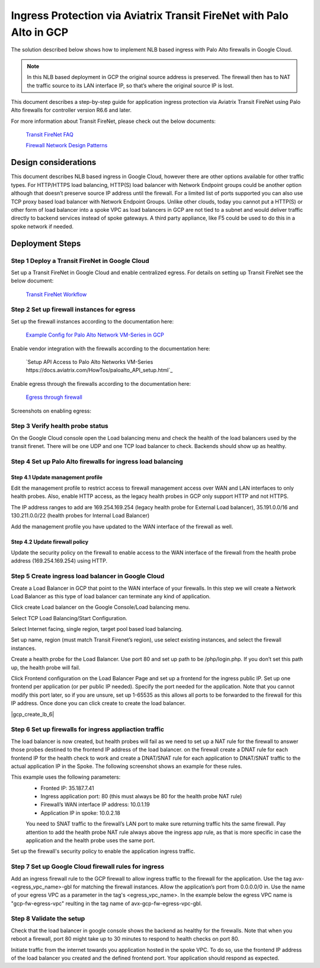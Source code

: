 .. meta::
  :description: Ingress Protection via Aviatrix Transit FireNet with Fortigate
  :keywords: AVX Transit Architecture, Aviatrix Transit network, Transit DMZ, Ingress, Firewall, Palo Alto

==============================================================
Ingress Protection via Aviatrix Transit FireNet with Palo Alto in GCP
==============================================================

The solution described below shows how to implement NLB based ingress with Palo Alto firewalls in Google Cloud.

|gcp_ingress|

.. note::

  In this NLB based deployment in GCP the original source address is preserved. The firewall then has to NAT the traffic source to its LAN interface IP, so that’s where the original source IP is lost.

This document describes a step-by-step guide for application ingress protection via Aviatrix Transit FireNet using Palo Alto firewalls for controller version R6.6 and later. 

For more information about Transit FireNet, please check out the below documents:

  `Transit FireNet FAQ <https://docs.aviatrix.com/HowTos/transit_firenet_faq.html>`_
  
  `Firewall Network Design Patterns <https://docs.aviatrix.com/HowTos/firewall_network_design_patterns.html>`_


Design considerations
====================

This document describes NLB based ingress in Google Cloud, however there are other options available for other traffic types. For HTTP/HTTPS load balancing, HTTP(S) load balancer with Network Endpoint groups could be another option although that doesn’t preserve source IP address until the firewall. For a limited list of ports supported you can also use TCP proxy based load balancer with Network Endpoint Groups.
Unlike other clouds, today you cannot put a HTTP(S) or other form of load balancer into a spoke VPC as load balancers in GCP are not tied to a subnet and would deliver traffic directly to backend services instead of spoke gateways. A third party appliance, like F5 could be used to do this in a spoke network if needed.

Deployment Steps
====================

Step 1 Deploy a Transit FireNet in Google Cloud
~~~~~~~~~~~~~~~~~~~~~~~~~~~~~~~~~~~~~~~~~

Set up a Transit FireNet in Google Cloud and enable centralized egress. For details on setting up Transit FireNet see the below document:

  `Transit FireNet Workflow <https://docs.aviatrix.com/HowTos/transit_firenet_workflow.html>`_

Step 2 Set up firewall instances for egress
~~~~~~~~~~~~~~~~~~~~~~~~~~~~~~~~~~~~~~~~~

Set up the firewall instances according to the documentation here:

  `Example Config for Palo Alto Network VM-Series in GCP <https://docs.aviatrix.com/HowTos/config_paloaltoGCP.html>`_

Enable vendor integration with the firewalls according to the documentation here:

  `Setup API Access to Palo Alto Networks VM-Series https://docs.aviatrix.com/HowTos/paloalto_API_setup.html`_

Enable egress through the firewalls according to the documentation here: 

  `Egress through firewall <https://docs.aviatrix.com/HowTos/firewall_advanced.html#egress-through-firewall>`_

Screenshots on enabling egress:

|enable_egress1|

|enable_egress2|

Step 3 Verify health probe status
~~~~~~~~~~~~~~~~~~~~~~~~~~~~~~~~~~~~~~~~~

On the Google Cloud console open the Load balancing menu and check the health of the load balancers used by the transit firenet. There will be one UDP and one TCP load balancer to check. Backends should show up as healthy.

|gcp_be_lb_health|

Step 4 Set up Palo Alto firewalls for ingress load balancing
~~~~~~~~~~~~~~~~~~~~~~~~~~~~~~~~~~~~~~~~~

Step 4.1 Update management profile
-----------------------------------------------------------------

Edit the management profile to restrict access to firewall management access over WAN and LAN interfaces to only health probes. 
Also, enable HTTP access, as the legacy health probes in GCP only support HTTP and not HTTPS. 

The IP address ranges to add are 169.254.169.254 (legacy health probe for External Load balancer), 35.191.0.0/16 and 130.211.0.0/22 (health probes for Internal Load Balancer)

|palo_alto_mfmt_profile_details|

Add the management profile you have updated to the WAN interface of the firewall as well.

|palo_alto_mgmt_profile|

Step 4.2 Update firewall policy
-----------------------------------------------------------------

Update the security policy on the firewall to enable access to the WAN interface of the firewall from the health probe address (169.254.169.254) using HTTP.

Step 5 Create ingress load balancer in Google Cloud
~~~~~~~~~~~~~~~~~~~~~~~~~~~~~~~~~~~~~~~~~

Create a Load Balancer in GCP that point to the WAN interface of your firewalls. In this step we will create a Network Load Balancer as this type of load balancer can terminate any kind of application.

Click create Load balancer on the Google Console/Load balancing menu.

|gcp_create_lb_1|

Select TCP Load Balancing/Start Configuration.

|gcp_create_lb_2|

Select Internet facing, single region, target pool based load balancing.

|gcp_create_lb_3|

Set up name, region (must match Transit Firenet’s region), use select existing instances, and select the firewall instances.

|gcp_create_lb_4|

Create a health probe for the Load Balancer. Use port 80 and set up path to be /php/login.php. If you don’t set this path up, the health probe will fail.

|gcp_create_lb_5|

Click Frontend configuration on the Load Balancer Page and set up a frontend for the ingress public IP. Set up one frontend per application (or per public IP needed). Specify the port needed for the application. Note that you cannot modify this port later, so if you are unsure, set up 1-65535 as this allows all ports to be forwarded to the firewall for this IP address. Once done you can click create to create the load balancer.

|gcp_create_lb_6|


Step 6 Set up firewalls for ingress appliaction traffic
~~~~~~~~~~~~~~~~~~~~~~~~~~~~~~~~~~~~~~~~~

The load balancer is now created, but health probes will fail as we need to set up a NAT rule for the firewall to answer those probes destined to the frontend IP address of the load balancer.
on the firewall create a DNAT rule for each frontend IP for the health check to work and create a DNAT/SNAT rule for each application to DNAT/SNAT traffic to the actual application IP in the Spoke. The following screenshot shows an example for these rules.

This example uses the following parameters:
  - Fronted IP: 35.187.7.41
  - Ingress application port: 80 (this must always be 80 for the health probe NAT rule)
  - Firewall’s WAN interface IP address: 10.0.1.19
  - Application IP in spoke: 10.0.2.18
  
  You need to SNAT traffic to the firewall’s LAN port to make sure returning traffic hits the same firewall. 
  Pay attention to add the health probe NAT rule always above the ingress app rule, as that is more specific in case the application and the health probe uses the same port.

|palo_alto_dnat_1|

Set up the firewall's security policy to enable the application ingress traffic.

Step 7 Set up Google Cloud firewall rules for ingress
~~~~~~~~~~~~~~~~~~~~~~~~~~~~~~~~~~~~~~~~~

Add an ingress firewall rule to the GCP firewall to allow ingress traffic to the firewall for the application. Use the tag  avx-<egress_vpc_name>-gbl for matching the firewall instances. Allow the application’s port from 0.0.0.0/0 in.
Use the name of your egress VPC as a parameter in the tag's <egress_vpc_name>. In the example below the egress VPC name is "gcp-fw-egress-vpc" reulting in the tag name of avx-gcp-fw-egress-vpc-gbl.

|gcp_fwrule_ingress|

|gcp_fwrule_ingress_2|

Step 8 Validate the setup
~~~~~~~~~~~~~~~~~~~~~~~~~~~~~~~~~~~~~~~~~

Check that the load balancer in google console shows the backend as healthy for the firewalls. Note that when you reboot a firewall, port 80 might take up to 30 minutes to respond to health checks on port 80.

|gcp_health_check|

Initiate traffic from the internet towards you application hosted in the spoke VPC. To do so, use the frontend IP address of the load balancer you created and the defined frontend port. Your application should respond as expected.

.. |gcp_ingress| image:: ingress_protection_gcp_transit_firenet_pan_media/gcp_ingress.png
   :scale: 50% 

.. |enable_egress1| image:: ingress_protection_gcp_transit_firenet_pan_media/enable_egress1.png
   :scale: 50% 

.. |enable_egress2| image:: ingress_protection_gcp_transit_firenet_pan_media/enable_egress2.png
   :scale: 50% 

.. |gcp_be_lb_health| image:: ingress_protection_gcp_transit_firenet_pan_media/gcp_be_lb_health_status.png
   :scale: 50% 

.. |gcp_create_lb_1| image:: ingress_protection_gcp_transit_firenet_pan_media/gcp_create_lb_1.png
   :scale: 50% 

.. |gcp_create_lb_2| image:: ingress_protection_gcp_transit_firenet_pan_media/gcp_create_lb_2.png
   :scale: 50% 

.. |gcp_create_lb_3| image:: ingress_protection_gcp_transit_firenet_pan_media/gcp_create_lb_3.png
   :scale: 50% 

.. |gcp_create_lb_4| image:: ingress_protection_gcp_transit_firenet_pan_media/gcp_create_lb_4.png
   :scale: 50% 

.. |gcp_create_lb_5| image:: ingress_protection_gcp_transit_firenet_pan_media/gcp_create_lb_5.png
   :scale: 50% 

.. |gcp_creae_lb_6| image:: ingress_protection_gcp_transit_firenet_pan_media/gcp_create_lb_6.png
   :scale: 50% 

.. |gcp_fwrule_ingress| image:: ingress_protection_gcp_transit_firenet_pan_media/gcp_fwrule_ingress.png
   :scale: 50% 

.. |gcp_fwrule_ingress_2| image:: ingress_protection_gcp_transit_firenet_pan_media/gcp_fwrule_ingress2.png
   :scale: 50% 

.. |gcp_health_check| image:: ingress_protection_gcp_transit_firenet_pan_media/gcp_health_check.png
   :scale: 50% 

.. |palo_alto_dnat_1| image:: ingress_protection_gcp_transit_firenet_pan_media/palo_alto_dnat_1.png
   :scale: 50% 

.. |palo_alto_mgmt_profile| image:: ingress_protection_gcp_transit_firenet_pan_media/palo_alto_mgmt_profile.png
   :scale: 50% 

.. |palo_alto_mfmt_profile_details| image:: ingress_protection_gcp_transit_firenet_pan_media/palo_alto_mgmt_profile_details.png
   :scale: 50% 

.. disqus::


